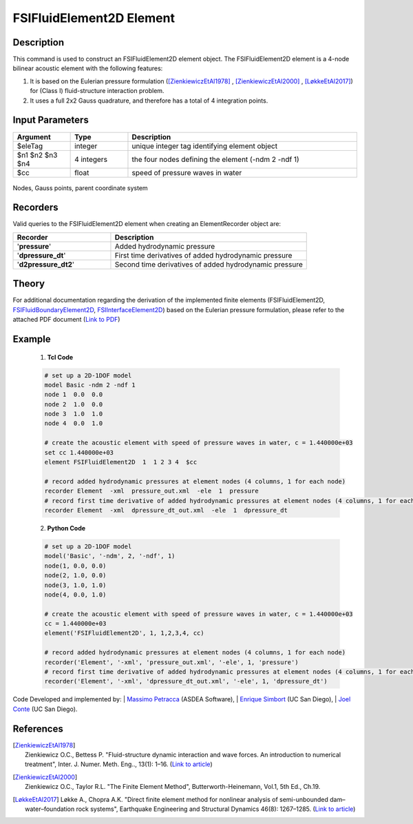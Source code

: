 .. _FSIFluidElement2D:

FSIFluidElement2D Element
^^^^^^^^^^^^^^^^^^^^^^^^^

Description
################
This command is used to construct an FSIFluidElement2D element object. The FSIFluidElement2D element is a 4-node bilinear acoustic element with the following features:

#. It is based on the Eulerian pressure formulation ([ZienkiewiczEtAl1978]_ , [ZienkiewiczEtAl2000]_ , [LøkkeEtAl2017]_) for (Class I) fluid-structure interaction problem.
#. It uses a full 2x2 Gauss quadrature, and therefore has a total of 4 integration points.

Input Parameters
################

.. function:: element FSIFluidElement2D $eleTag $n1 $n2 $n3 $n4 $cc

.. csv-table:: 
   :header: "Argument", "Type", "Description"
   :widths: 10, 10, 40

   $eleTag, integer, unique integer tag identifying element object
   $n1 $n2 $n3 $n4, 4 integers, the four nodes defining the element (-ndm 2 -ndf 1)
   $cc, float, speed of pressure waves in water


.. figure:: figures/FSI_FE/FSIFluidElement2D_geometry.png
	:align: center
	:figclass: align-center
	:width: 50%

	Nodes, Gauss points, parent coordinate system

Recorders
#########

Valid queries to the FSIFluidElement2D element when creating an ElementRecorder object are:

.. csv-table:: 
   :header: "Recorder", "Description"
   :widths: 20, 40

   '**pressure**',  Added hydrodynamic pressure
   '**dpressure_dt**',  First time derivatives of added hydrodynamic pressure
   '**d2pressure_dt2**',  Second time derivatives of added hydrodynamic pressure

Theory
########################

For additional documentation regarding the derivation of the implemented finite elements (FSIFluidElement2D, `FSIFluidBoundaryElement2D <https://github.com/esimbort/OpenSeesDocumentation/blob/master/source/user/manual/model/elements/FSIFluidBoundaryElement2D.rst>`_, `FSIInterfaceElement2D <https://github.com/esimbort/OpenSeesDocumentation/blob/master/source/user/manual/model/elements/FSIInterfaceElement2D.rst>`_) based on the Eulerian pressure formulation, please refer to the attached PDF document (`Link to PDF <https://drive.google.com/drive/folders/1QnWEC6kJrFct5korO89bqL1lcn7zi4yG>`_)

Example
#######

   1. **Tcl Code**

   .. code-block:: tcl

      # set up a 2D-1DOF model
      model Basic -ndm 2 -ndf 1
      node 1  0.0  0.0
      node 2  1.0  0.0
      node 3  1.0  1.0
      node 4  0.0  1.0
      
      # create the acoustic element with speed of pressure waves in water, c = 1.440000e+03
      set cc 1.440000e+03
      element FSIFluidElement2D  1  1 2 3 4  $cc
      
      # record added hydrodynamic pressures at element nodes (4 columns, 1 for each node)
      recorder Element  -xml  pressure_out.xml  -ele  1  pressure
      # record first time derivative of added hydrodynamic pressures at element nodes (4 columns, 1 for each node)
      recorder Element  -xml  dpressure_dt_out.xml  -ele  1  dpressure_dt

   2. **Python Code**

   .. code-block:: python

      # set up a 2D-1DOF model
      model('Basic', '-ndm', 2, '-ndf', 1)
      node(1, 0.0, 0.0)
      node(2, 1.0, 0.0)
      node(3, 1.0, 1.0)
      node(4, 0.0, 1.0)
      
      # create the acoustic element with speed of pressure waves in water, c = 1.440000e+03
      cc = 1.440000e+03
      element('FSIFluidElement2D', 1, 1,2,3,4, cc)
      
      # record added hydrodynamic pressures at element nodes (4 columns, 1 for each node)
      recorder('Element', '-xml', 'pressure_out.xml', '-ele', 1, 'pressure')
      # record first time derivative of added hydrodynamic pressures at element nodes (4 columns, 1 for each node)
      recorder('Element', '-xml', 'dpressure_dt_out.xml', '-ele', 1, 'dpressure_dt')

Code Developed and implemented by:
| `Massimo Petracca <mailto:m.petracca@asdea.net>`_ (ASDEA Software),
| `Enrique Simbort <mailto:egsimbortzeballos@ucsd.edu>`_ (UC San Diego),
| `Joel Conte <mailto:jpconte@ucsd.edu>`_ (UC San Diego).

References
##########

.. [ZienkiewiczEtAl1978] | Zienkiewicz O.C., Bettess P. "Fluid-structure dynamic interaction and wave forces. An introduction to numerical treatment", Inter. J. Numer. Meth. Eng.., 13(1): 1–16. (`Link to article <https://onlinelibrary.wiley.com/doi/10.1002/nme.1620130102>`_)
.. [ZienkiewiczEtAl2000] | Zienkiewicz O.C., Taylor R.L. "The Finite Element Method", Butterworth-Heinemann, Vol.1, 5th Ed., Ch.19.
.. [LøkkeEtAl2017] Løkke A., Chopra A.K. "Direct finite element method for nonlinear analysis of semi-unbounded dam–water–foundation rock systems", Earthquake Engineering and Structural Dynamics 46(8): 1267–1285. (`Link to article <https://onlinelibrary.wiley.com/doi/abs/10.1002/eqe.2855>`_)
